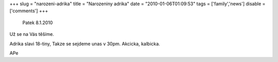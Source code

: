
+++
slug = "narozeni-adrika"
title = "Narozeniny adrika"
date = "2010-01-06T01:09:53"
tags = ['family','news']
disable = ['comments']
+++


 Patek 8.1.2010

Už se na Vás těšíme.

Adrika slavi 18-tiny, Takze se sejdeme unas v 30pm. Akcicka, kalbicka. 

APe

